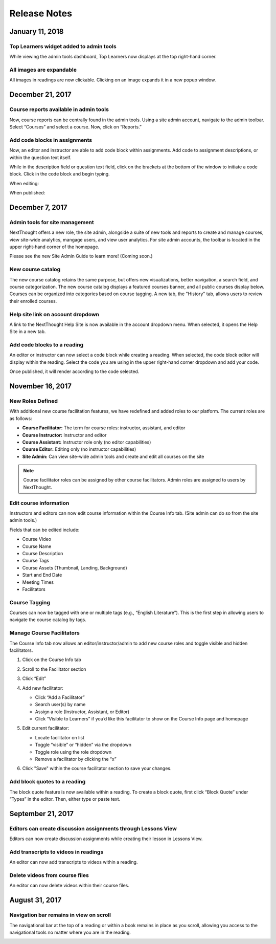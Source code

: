 =============
Release Notes
=============

January 11, 2018
-----------------

Top Learners widget added to admin tools
^^^^^^^^^^^^^^^^^^^^^^^^^^^^^^^^^^^^^^^^

While viewing the admin tools dashboard, Top Learners now displays at the top right-hand corner.

.. image:: images/admintoplearners.png

All images are expandable
^^^^^^^^^^^^^^^^^^^^^^^^^^

All images in readings are now clickable. Clicking on an image expands it in a new popup window.

.. image:: images/imageexpand.png


December 21, 2017
-----------------

Course reports available in admin tools
^^^^^^^^^^^^^^^^^^^^^^^^^^^^^^^^^^^^^^^^

Now, course reports can be centrally found in the admin tools. Using a site admin account, navigate to the admin toolbar. Select “Courses” and select a course. Now, click on “Reports.” 

.. image:: images/admincoursereports.png

Add code blocks in assignments 
^^^^^^^^^^^^^^^^^^^^^^^^^^^^^^

Now, an editor and instructor are able to add code block within assignments. Add code to assignment descriptions, or within the question text itself.

While in the description field or question text field, click on the brackets at the bottom of the window to initiate a code block. Click in the code block and begin typing.

When editing:

.. image:: images/codeblockedit.png

When published:

.. image:: images/codeblockpub.png


December 7, 2017
----------------

Admin tools for site management
^^^^^^^^^^^^^^^^^^^^^^^^^^^^^^^^

NextThought offers a new role, the site admin, alongside a suite of new tools and reports to create and manage courses, view site-wide analytics, mangage users, and view user analytics. For site admin accounts, the toolbar is located in the upper right-hand corner of the homepage.

Please see the new Site Admin Guide to learn more! (Coming soon.)

New course catalog
^^^^^^^^^^^^^^^^^^

The new course catalog retains the same purpose, but offers new visualizations, better navigation, a search field, and course categorization. The new course catalog displays a featured courses banner, and all public courses display below. Courses can be organized into categories based on course tagging. A new tab, the "History" tab, allows users to review their enrolled courses.

.. image:: images/newcoursecatalog2.png

Help site link on account dropdown
^^^^^^^^^^^^^^^^^^^^^^^^^^^^^^^^^^^

A link to the NextThought Help Site is now available in the account dropdown menu. When selected, it opens the Help Site in a new tab.

Add code blocks to a reading
^^^^^^^^^^^^^^^^^^^^^^^^^^^^

An editor or instructor can now select a code block while creating a reading. When selected, the code block editor will display within the reading. Select the code you are using in the upper right-hand corner dropdown and add your code. 

.. image:: images/codeblock.png

Once published, it will render according to the code selected.

.. image:: images/codeblockreading.png


November 16, 2017
------------------

New Roles Defined
^^^^^^^^^^^^^^^^^^

With additional new course facilitation features, we have redefined and added roles to our platform. The current roles are as follows:

- **Course Facilitator:** The term for course roles: instructor, assistant, and editor

- **Course Instructor:** Instructor and editor 

- **Course Assistant:** Instructor role only (no editor capabilities)

- **Course Editor:** Editing only (no instructor capabilities)

- **Site Admin:** Can view site-wide admin tools and create and edit all courses on the site

.. note:: Course facilitator roles can be assigned by other course facilitators. Admin roles are assigned to users by NextThought.


Edit course information
^^^^^^^^^^^^^^^^^^^^^^^^^^^^

Instructors and editors can now edit course information within the Course Info tab. (Site admin can do so from the site admin tools.)

.. image:: images/courseinfoedit.png

Fields that can be edited include:

- Course Video
- Course Name
- Course Description
- Course Tags
- Course Assets (Thumbnail, Landing, Background)
- Start and End Date
- Meeting Times
- Facilitators 

Course Tagging
^^^^^^^^^^^^^^^

Courses can now be tagged with one or multiple tags (e.g., “English Literature”). This is the first step in allowing users to navigate the course catalog by tags. 

.. image:: images/coursetagging.png

Manage Course Facilitators
^^^^^^^^^^^^^^^^^^^^^^^^^^^

The Course Info tab now allows an editor/instructor/admin to add new course roles and toggle visible and hidden facilitators.

.. image:: images/coursefacilitator1.png

1. Click on the Course Info tab
2. Scroll to the Facilitator section
3. Click “Edit”
4. Add new facilitator:

   .. image:: images/coursefacilitator.png
   
   - Click “Add a Facilitator”
   - Search user(s) by name
   - Assign a role (Instructor, Assistant, or Editor)
   - Click “Visible to Learners” if you’d like this facilitator to show on the Course Info page and homepage 
   
5. Edit current facilitator:

   - Locate facilitator on list
   - Toggle “visible” or “hidden” via the dropdown 
   - Toggle role using the role dropdown
   - Remove a facilitator by clicking the “x”
   
6. Click "Save" within the course facilitator section to save your changes.
   
Add block quotes to a reading
^^^^^^^^^^^^^^^^^^^^^^^^^^^^^

The block quote feature is now available within a reading. To create a block quote, first click “Block Quote” under “Types” in the editor. Then, either type or paste text.

.. image:: images/blockquote.png 

September 21, 2017
-------------------

Editors can create discussion assignments through Lessons View
^^^^^^^^^^^^^^^^^^^^^^^^^^^^^^^^^^^^^^^^^^^^^^^^^^^^^^^^^^^^^^^

Editors can now create discussion assignments while creating their lesson in Lessons View.

.. image:: images/DiscussionAssignment.png


Add transcripts to videos in readings
^^^^^^^^^^^^^^^^^^^^^^^^^^^^^^^^^^^^^

An editor can now add transcripts to videos within a reading.

.. image:: images/AddTranscriptVideo.png


Delete videos from course files
^^^^^^^^^^^^^^^^^^^^^^^^^^^^^^^^

An editor can now delete videos within their course files.

.. image:: images/EditDeleteVideo.png


August 31, 2017
---------

Navigation bar remains in view on scroll
^^^^^^^^^^^^^^^^^^^^^^^^^^^^^^^^^^^^^^^^^

The navigational bar at the top of a reading or within a book remains in place as you scroll, allowing you access to the navigational tools no matter where you are in the reading.

.. image:: images/releasenavigation.png

